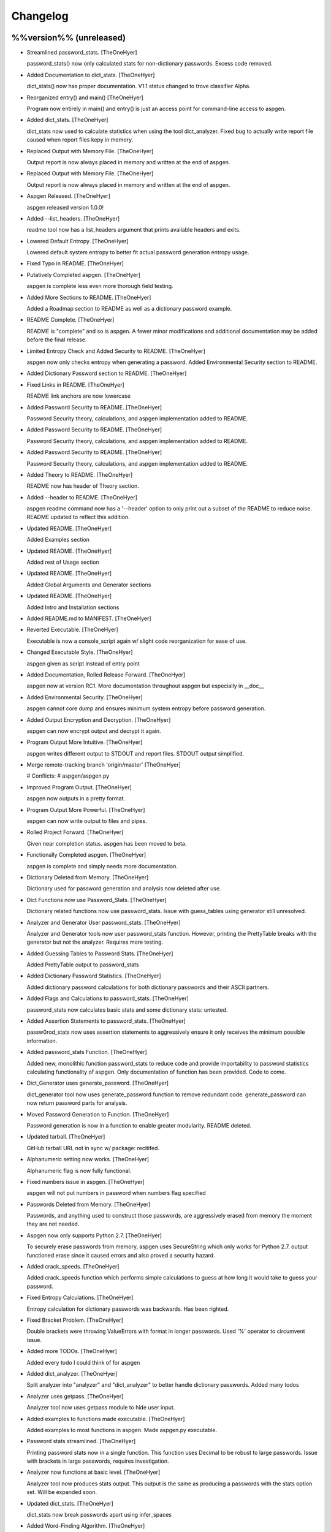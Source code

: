 Changelog
=========

%%version%% (unreleased)
------------------------

- Streamlined password_stats. [TheOneHyer]

  password_stats() now only calculated stats for non-dictionary passwords.
  Excess code removed.

- Added Documentation to dict_stats. [TheOneHyer]

  dict_stats() now has proper documentation. V1.1 status changed to
  trove classifier Alpha.

- Reorganized entry() and main() [TheOneHyer]

  Program now entirely in main() and entry() is just an access point for
  command-line access to aspgen.

- Added dict_stats. [TheOneHyer]

  dict_stats now used to calculate statistics when using
  the tool dict_analyzer. Fixed bug to actually write report file
  caused when report files kepy in memory.

- Replaced Output with Memory File. [TheOneHyer]

  Output report is now always placed in memory and
  written at the end of aspgen.

- Replaced Output with Memory File. [TheOneHyer]

  Output report is now always placed in memory and
  written at the end of aspgen.

- Aspgen Released. [TheOneHyer]

  aspgen released version 1.0.0!

- Added --list_headers. [TheOneHyer]

  readme tool now has a list_headers argument
  that prints available headers and exits.

- Lowered Default Entropy. [TheOneHyer]

  Lowered default system entropy to better fit actual
  password generation entropy usage.

- Fixed Typo in README. [TheOneHyer]

- Putatively Completed aspgen. [TheOneHyer]

  aspgen is complete less even more thorough field
  testing.

- Added More Sections to README. [TheOneHyer]

  Added a Roadmap section to README as well as
  a dictionary password example.

- README Complete. [TheOneHyer]

  README is "complete" and so is aspgen. A fewer minor
  modifications and additional documentation may be
  added before the final release.

- Limited Entropy Check and Added Security to README. [TheOneHyer]

  aspgen now only checks entropy when generating
  a password. Added Environmental Security section to
  README.

- Added Dictionary Password section to README. [TheOneHyer]

- Fixed Links in README. [TheOneHyer]

  README link anchors are now lowercase

- Added Password Security to README. [TheOneHyer]

  Password Security theory, calculations, and aspgen
  implementation added to README.

- Added Password Security to README. [TheOneHyer]

  Password Security theory, calculations, and aspgen
  implementation added to README.

- Added Password Security to README. [TheOneHyer]

  Password Security theory, calculations, and aspgen
  implementation added to README.

- Added Theory to README. [TheOneHyer]

  README now has header of Theory section.

- Added --header to README. [TheOneHyer]

  aspgen readme command now has a '--header' option to
  only print out a subset of the README to reduce noise.
  README updated to reflect this addition.

- Updated README. [TheOneHyer]

  Added Examples section

- Updated README. [TheOneHyer]

  Added rest of Usage section

- Updated README. [TheOneHyer]

  Added Global Arguments and Generator sections

- Updated README. [TheOneHyer]

  Added Intro and Installation sections

- Added README.md to MANIFEST. [TheOneHyer]

- Reverted Executable. [TheOneHyer]

  Executable is now a console_script again w/ slight code
  reorganization for ease of use.

- Changed Executable Style. [TheOneHyer]

  aspgen given as script instead of entry point

- Added Documentation, Rolled Release Forward. [TheOneHyer]

  aspgen now at version RC1. More documentation
  throughout aspgen but especially in __doc__

- Added Environmental Security. [TheOneHyer]

  aspgen cannot core dump and ensures minimum system
  entropy before password generation.

- Added Output Encryption and Decryption. [TheOneHyer]

  aspgen can now encrypt output and decrypt it again.

- Program Output More Intuitive. [TheOneHyer]

  aspgen writes different output to STDOUT and
  report files. STDOUT output simplified.

- Merge remote-tracking branch 'origin/master' [TheOneHyer]

  # Conflicts:
  #	aspgen/aspgen.py

- Improved Program Output. [TheOneHyer]

  aspgen now outputs in a pretty format.

- Program Output More Powerful. [TheOneHyer]

  aspgen can now write output to files and pipes.

- Rolled Project Forward. [TheOneHyer]

  Given near completion status. aspgen has been moved
  to beta.

- Functionally Completed aspgen. [TheOneHyer]

  aspgen is complete and simply needs more documentation.

- Dictionary Deleted from Memory. [TheOneHyer]

  Dictionary used for password generation and analysis
  now deleted after use.

- Dict Functions now use Password_Stats. [TheOneHyer]

  Dictionary related functions now use password_stats.
  Issue with guess_tables using generator still
  unresolved.

- Analyzer and Generator User password_stats. [TheOneHyer]

  Analyzer and Generator tools now user password_stats
  function. However, printing the PrettyTable
  breaks with the generator but not the analyzer.
  Requires more testing.

- Added Guessing Tables to Password Stats. [TheOneHyer]

  Added PrettyTable output to password_stats

- Added Dictionary Password Statistics. [TheOneHyer]

  Added dictionary password calculations for
  both dictionary passwords and their ASCII
  partners.

- Added Flags and Calculations to password_stats. [TheOneHyer]

  password_stats now calculates basic stats and some
  dictionary stats: untested.

- Added Assertion Statements to password_stats. [TheOneHyer]

  passw0rod_stats now uses assertion statements to
  aggressively ensure it only receives the minimum
  possible information.

- Added password_stats Function. [TheOneHyer]

  Added new, monolithic function password_stats
  to reduce code and provide importability
  to password statistics calculating functionality
  of aspgen. Only documentation of function has
  been provided. Code to come.

- Dict_Generator uses generate_password. [TheOneHyer]

  dict_generator tool now uses generate_password
  function to remove redundant code. generate_password
  can now return password parts for analysis.

- Moved Password Generation to Function. [TheOneHyer]

  Password generation is now in a function
  to enable greater modularity. README deleted.

- Updated tarball. [TheOneHyer]

  GitHub tarball URL not in sync w/
  package: recitifed.

- Alphanumeric setting now works. [TheOneHyer]

  Alphanumeric flag is now fully functional.

- Fixed numbers issue in aspgen. [TheOneHyer]

  aspgen will not put numbers in password when numbers
  flag specified

- Passwords Deleted from Memory. [TheOneHyer]

  Passwords, and anything used to construct
  those passwords, are aggressively erased from
  memory the moment they are not needed.

- Aspgen now only supports Python 2.7. [TheOneHyer]

  To securely erase passwords from memory, aspgen
  uses SecureString which only works for Python 2.7.
  output functioned erase since it caused errors and
  also proved a security hazard.

- Added crack_speeds. [TheOneHyer]

  Added crack_speeds function which performs simple
  calculations to guess at how long it would
  take to guess your password.

- Fixed Entropy Calculations. [TheOneHyer]

  Entropy calculation for dictionary passwords
  was backwards. Has been righted.

- Fixed Bracket Problem. [TheOneHyer]

  Double brackets were throwing ValueErrors with format
  in longer passwords. Used '%' operator to
  circumvent issue.

- Added more TODOs. [TheOneHyer]

  Added every todo I could think of for aspgen

- Added dict_analyzer. [TheOneHyer]

  Split analyzer into "analyzer" and "dict_analyzer"
  to better handle dictionary passwords. Added many
  todos

- Analyzer uses getpass. [TheOneHyer]

  Analyzer tool now uses getpass module to
  hide user input.

- Added examples to functions made executable. [TheOneHyer]

  Added examples to most functions in aspgen. Made
  aspgen.py executable.

- Password stats streamlined. [TheOneHyer]

  Printing password stats now in a single function.
  This function uses Decimal to be robust to large
  passwords. Issue with brackets in large passwords,
  requires investigation.

- Analyzer now functions at basic level. [TheOneHyer]

  Analyzer tool now produces stats output. This
  output is the same as producing a passwords
  with the stats option set. Will be expanded
  soon.

- Updated dict_stats. [TheOneHyer]

  dict_stats now break passwords apart using infer_spaces

- Added Word-Finding Algorithm. [TheOneHyer]

  Added algorithm to find words in a string.
  Will be used downstream to analyze dictionary
  passwords.

- Added dictionary password generator. [TheOneHyer]

  Added two word lists and a fully functioning
  dictionary generator to aspgen.

- Added basic_stats. [TheOneHyer]

  Added basic_stats function to aspgen to
  calculate password randomness.

- Functional passwords generated. [TheOneHyer]

  aspgen can now functionally output
  crypotgraphically secure passwords.

0.0.0 (2016-06-09)
------------------

- Creating Project Structure. [TheOneHyer]

  Boiler plate directories and files.

- Initial commit. [Alex Hyer]



